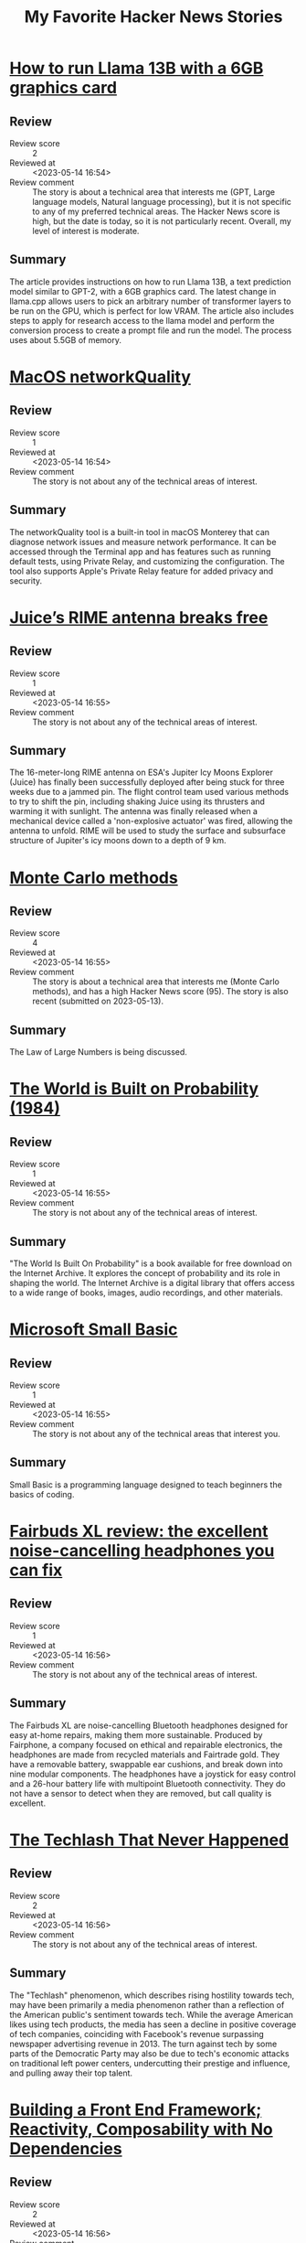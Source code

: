 #+title: My Favorite Hacker News Stories

* [[https://gist.github.com/rain-1/8cc12b4b334052a21af8029aa9c4fafc][How to run Llama 13B with a 6GB graphics card]]
  :PROPERTIES:
  :Title: How to run Llama 13B with a 6GB graphics card
  :Hacker_News_ID: 35937505
  :Posted_at: <2023-05-14 12:35>
  :Review_score: 2
  :Reviewed_at: <2023-05-14 16:54>
  :Review_comment: The story is about a technical area that interests me (GPT, Large language models, Natural language processing), but it is not specific to any of my preferred technical areas. The Hacker News score is high, but the date is today, so it is not particularly recent. Overall, my level of interest is moderate.
  :END:

** Review
- Review score :: 2
- Reviewed at :: <2023-05-14 16:54>
- Review comment :: The story is about a technical area that interests me (GPT, Large language models, Natural language processing), but it is not specific to any of my preferred technical areas. The Hacker News score is high, but the date is today, so it is not particularly recent. Overall, my level of interest is moderate.
** Summary
The article provides instructions on how to run Llama 13B, a text prediction model similar to GPT-2, with a 6GB graphics card. The latest change in llama.cpp allows users to pick an arbitrary number of transformer layers to be run on the GPU, which is perfect for low VRAM. The article also includes steps to apply for research access to the llama model and perform the conversion process to create a prompt file and run the model. The process uses about 5.5GB of memory.

* [[https://cyberhost.uk/the-hidden-macos-speedtest-tool-networkquality/][MacOS networkQuality]]
  :PROPERTIES:
  :Title: MacOS networkQuality
  :Hacker_News_ID: 35936999
  :Posted_at: <2023-05-14 10:45>
  :Review_score: 1
  :Reviewed_at: <2023-05-14 16:54>
  :Review_comment: The story is not about any of the technical areas of interest.
  :END:

** Review
- Review score :: 1
- Reviewed at :: <2023-05-14 16:54>
- Review comment :: The story is not about any of the technical areas of interest.
** Summary
The networkQuality tool is a built-in tool in macOS Monterey that can diagnose network issues and measure network performance. It can be accessed through the Terminal app and has features such as running default tests, using Private Relay, and customizing the configuration. The tool also supports Apple's Private Relay feature for added privacy and security.

* [[https://www.esa.int/Science_Exploration/Space_Science/Juice/Juice_s_RIME_antenna_breaks_free][Juice’s RIME antenna breaks free]]
  :PROPERTIES:
  :Title: Juice’s RIME antenna breaks free
  :Hacker_News_ID: 35938691
  :Posted_at: <2023-05-14 15:27>
  :Review_score: 1
  :Reviewed_at: <2023-05-14 16:55>
  :Review_comment: The story is not about any of the technical areas of interest.
  :END:

** Review
- Review score :: 1
- Reviewed at :: <2023-05-14 16:55>
- Review comment :: The story is not about any of the technical areas of interest.
** Summary
The 16-meter-long RIME antenna on ESA's Jupiter Icy Moons Explorer (Juice) has finally been successfully deployed after being stuck for three weeks due to a jammed pin. The flight control team used various methods to try to shift the pin, including shaking Juice using its thrusters and warming it with sunlight. The antenna was finally released when a mechanical device called a 'non-explosive actuator' was fired, allowing the antenna to unfold. RIME will be used to study the surface and subsurface structure of Jupiter's icy moons down to a depth of 9 km.

* [[https://easylang.dev/apps/tutorial_mcarlo.html][Monte Carlo methods]]
  :PROPERTIES:
  :Title: Monte Carlo methods
  :Hacker_News_ID: 35927627
  :Posted_at: <2023-05-13 12:15>
  :Review_score: 4
  :Reviewed_at: <2023-05-14 16:55>
  :Review_comment: The story is about a technical area that interests me (Monte Carlo methods), and has a high Hacker News score (95). The story is also recent (submitted on 2023-05-13).
  :END:

** Review
- Review score :: 4
- Reviewed at :: <2023-05-14 16:55>
- Review comment :: The story is about a technical area that interests me (Monte Carlo methods), and has a high Hacker News score (95). The story is also recent (submitted on 2023-05-13).
** Summary
The Law of Large Numbers is being discussed.

* [[https://archive.org/details/lev-tarasov-the-world-is-built-on-probability-mir-2023][The World is Built on Probability (1984)]]
  :PROPERTIES:
  :Title: The World is Built on Probability (1984)
  :Hacker_News_ID: 35937375
  :Posted_at: <2023-05-14 12:07>
  :Review_score: 1
  :Reviewed_at: <2023-05-14 16:55>
  :Review_comment: The story is not about any of the technical areas of interest.
  :END:

** Review
- Review score :: 1
- Reviewed at :: <2023-05-14 16:55>
- Review comment :: The story is not about any of the technical areas of interest.
** Summary
"The World Is Built On Probability" is a book available for free download on the Internet Archive. It explores the concept of probability and its role in shaping the world. The Internet Archive is a digital library that offers access to a wide range of books, images, audio recordings, and other materials.

* [[https://smallbasic-publicwebsite.azurewebsites.net/][Microsoft Small Basic]]
  :PROPERTIES:
  :Title: Microsoft Small Basic
  :Hacker_News_ID: 35926556
  :Posted_at: <2023-05-13 08:06>
  :Review_score: 1
  :Reviewed_at: <2023-05-14 16:55>
  :Review_comment: The story is not about any of the technical areas that interest you.
  :END:

** Review
- Review score :: 1
- Reviewed at :: <2023-05-14 16:55>
- Review comment :: The story is not about any of the technical areas that interest you.
** Summary
Small Basic is a programming language designed to teach beginners the basics of coding.

* [[https://www.theguardian.com/technology/2023/may/11/fairbuds-xl-review-noise-cancelling-headphones-fix-yourself-bluetooth][Fairbuds XL review: the excellent noise-cancelling headphones you can fix]]
  :PROPERTIES:
  :Title: Fairbuds XL review: the excellent noise-cancelling headphones you can fix
  :Hacker_News_ID: 35900369
  :Posted_at: <2023-05-11 10:50>
  :Review_score: 1
  :Reviewed_at: <2023-05-14 16:56>
  :Review_comment: The story is not about any of the technical areas of interest.
  :END:

** Review
- Review score :: 1
- Reviewed at :: <2023-05-14 16:56>
- Review comment :: The story is not about any of the technical areas of interest.
** Summary
The Fairbuds XL are noise-cancelling Bluetooth headphones designed for easy at-home repairs, making them more sustainable. Produced by Fairphone, a company focused on ethical and repairable electronics, the headphones are made from recycled materials and Fairtrade gold. They have a removable battery, swappable ear cushions, and break down into nine modular components. The headphones have a joystick for easy control and a 26-hour battery life with multipoint Bluetooth connectivity. They do not have a sensor to detect when they are removed, but call quality is excellent.

* [[https://eriktorenberg.substack.com/p/the-techlash-that-never-happened][The Techlash That Never Happened]]
  :PROPERTIES:
  :Title: The Techlash That Never Happened
  :Hacker_News_ID: 35939054
  :Posted_at: <2023-05-14 16:17>
  :Review_score: 2
  :Reviewed_at: <2023-05-14 16:56>
  :Review_comment: The story is not about any of the technical areas of interest.
  :END:

** Review
- Review score :: 2
- Reviewed at :: <2023-05-14 16:56>
- Review comment :: The story is not about any of the technical areas of interest.
** Summary
The "Techlash" phenomenon, which describes rising hostility towards tech, may have been primarily a media phenomenon rather than a reflection of the American public's sentiment towards tech. While the average American likes using tech products, the media has seen a decline in positive coverage of tech companies, coinciding with Facebook's revenue surpassing newspaper advertising revenue in 2013. The turn against tech by some parts of the Democratic Party may also be due to tech's economic attacks on traditional left power centers, undercutting their prestige and influence, and pulling away their top talent.

* [[https://18alan.space/posts/how-hard-is-it-to-build-a-frontend-framework.html][Building a Front End Framework; Reactivity, Composability with No Dependencies]]
  :PROPERTIES:
  :Title: Building a Front End Framework; Reactivity, Composability with No Dependencies
  :Hacker_News_ID: 35937464
  :Posted_at: <2023-05-14 12:26>
  :Review_score: 2
  :Reviewed_at: <2023-05-14 16:56>
  :Review_comment: The story is not about any of the technical areas that interest me.
  :END:

** Review
- Review score :: 2
- Reviewed at :: <2023-05-14 16:56>
- Review comment :: The story is not about any of the technical areas that interest me.
** Summary
The article discusses the benefits of using a frontend framework for reactivity and composability in web development. It explains how frameworks like Vue and React allow for easier manipulation of HTML and JavaScript code, and how reactivity and composability are achieved through these frameworks. The article also introduces the concept of Proxy objects in JavaScript, which can be used to listen for changes in data and update the UI automatically. The author suggests that modern Web APIs can achieve these benefits without the need for complex frameworks and dependencies.

* [[https://news.northwestern.edu/stories/2023/05/chemotherapy-drug-reaches-brain-in-humans-for-first-time/][Chemotherapy drug reaches brain tumors using novel ultrasound technology]]
  :PROPERTIES:
  :Title: Chemotherapy drug reaches brain tumors using novel ultrasound technology
  :Hacker_News_ID: 35937196
  :Posted_at: <2023-05-14 11:32>
  :Review_score: 1
  :Reviewed_at: <2023-05-14 16:57>
  :Review_comment: The story is not about any of the technical areas of interest.
  :END:

** Review
- Review score :: 1
- Reviewed at :: <2023-05-14 16:57>
- Review comment :: The story is not about any of the technical areas of interest.
** Summary
Northwestern Medicine scientists have used a novel, skull-implantable ultrasound device to open the blood-brain barrier and repeatedly permeate large, critical regions of the human brain to deliver chemotherapy that was injected intravenously. The four-minute procedure to open the blood-brain barrier is performed with the patient awake, and patients go home after a few hours. The results show the treatment is safe and well tolerated, with some patients getting up to six cycles of treatment. This is the first study to successfully quantify the effect of ultrasound-based blood-brain barrier opening on the concentrations of chemotherapy in the human brain.

* [[https://www.arewesixelyet.com/][Are We Sixel Yet]]
  :PROPERTIES:
  :Title: Are We Sixel Yet
  :Hacker_News_ID: 35936331
  :Posted_at: <2023-05-14 08:23>
  :Review_score: 1
  :Reviewed_at: <2023-05-14 16:57>
  :Review_comment: The story is not about any of the technical areas of interest.
  :END:

** Review
- Review score :: 1
- Reviewed at :: <2023-05-14 16:57>
- Review comment :: The story is not about any of the technical areas of interest.
** Summary
The website "Are We Sixel Yet?" lists the support for the SIXEL graphics format across various terminal emulators. SIXEL allows the terminal to display bitmap graphics. The site provides information on how to determine SIXEL support for a terminal and lists the status of support for various emulators, including Alacritty, Black Box, ConEmu, and more. Some emulators are unsupported, while others require patches or updates to enable SIXEL support.

* [[https://viterbischool.usc.edu/news/2017/03/viterbi-algorithm-50/][The Viterbi Algorithm at 50 (2017)]]
  :PROPERTIES:
  :Title: The Viterbi Algorithm at 50 (2017)
  :Hacker_News_ID: 35897851
  :Posted_at: <2023-05-11 05:14>
  :Review_score: 1
  :Reviewed_at: <2023-05-14 16:57>
  :Review_comment: The story is not about any of the technical areas that interest me.
  :END:

** Review
- Review score :: 1
- Reviewed at :: <2023-05-14 16:57>
- Review comment :: The story is not about any of the technical areas that interest me.
** Summary
The server is denying access to the requested resource.

* [[https://dept-info.labri.fr/~strandh/Teaching/MTP/Common/David-Lamkins/cover.html][Successful Lisp: How to Understand and Use Common Lisp (2005)]]
  :PROPERTIES:
  :Title: Successful Lisp: How to Understand and Use Common Lisp (2005)
  :Hacker_News_ID: 35936463
  :Posted_at: <2023-05-14 08:51>
  :Review_score: 5
  :Reviewed_at: <2023-05-14 16:57>
  :Review_comment: The story is about Lisp, which is a technical area of interest. The Hacker News score is high (108), indicating that it is a popular and well-received article. Although the story was submitted in 2023, it is about a book published in 2005, which may be less relevant to current developments in Lisp. However, the content of the book may still be valuable for learning and understanding Common Lisp.
  :END:

** Review
- Review score :: 5
- Reviewed at :: <2023-05-14 16:57>
- Review comment :: The story is about Lisp, which is a technical area of interest. The Hacker News score is high (108), indicating that it is a popular and well-received article. Although the story was submitted in 2023, it is about a book published in 2005, which may be less relevant to current developments in Lisp. However, the content of the book may still be valuable for learning and understanding Common Lisp.
** Summary
"Successful Lisp" is a book that provides an overview of Common Lisp for working programmers, introducing key concepts in an easy-to-read format and describing the format, typical use, and possible drawbacks of all important Lisp constructs. It also provides practical advice for the construction of Common Lisp programs, shows examples of how Common Lisp is best used, and illustrates and compares features of the most popular Common Lisp systems on desktop computers. The book includes discussion and examples of advanced constructs for iteration, error handling, object-oriented programming, graphical user interfaces, and threading, and supplements Common Lisp reference books and manuals with useful hands-on techniques. The author is David B. Lamkins, and the book is copyrighted and may not be reproduced without his written consent. Online distribution is restricted to the author's site.

* [[https://www.atlasobscura.com/articles/dodecahedrons-roman-empire][The Mysterious Dodecahedrons of the Roman Empire]]
  :PROPERTIES:
  :Title: The Mysterious Dodecahedrons of the Roman Empire
  :Hacker_News_ID: 35937540
  :Posted_at: <2023-05-14 12:43>
  :Review_score: 1
  :Reviewed_at: <2023-05-14 16:57>
  :Review_comment: The story is not about any of the technical areas of interest.
  :END:

** Review
- Review score :: 1
- Reviewed at :: <2023-05-14 16:57>
- Review comment :: The story is not about any of the technical areas of interest.
** Summary
The article discusses the mysterious dodecahedrons of the Roman Empire, which were first discovered centuries ago and their purpose is still unknown. The article includes a photo of one of the dodecahedrons found in Avenches, Switzerland.

* [[https://people.skolelinux.org/pere/blog/OpenSnitch_in_Debian_ready_for_prime_time.html][OpenSnitch in Debian ready for prime time]]
  :PROPERTIES:
  :Title: OpenSnitch in Debian ready for prime time
  :Hacker_News_ID: 35936044
  :Posted_at: <2023-05-14 07:18>
  :Review_score: 2
  :Reviewed_at: <2023-05-14 16:58>
  :Review_comment: The story is about a technical area that interests me (Python), but it is not directly related to any of my other areas of interest. The Hacker News score is high, but the story is not very recent.
  :END:

** Review
- Review score :: 2
- Reviewed at :: <2023-05-14 16:58>
- Review comment :: The story is about a technical area that interests me (Python), but it is not directly related to any of my other areas of interest. The Hacker News score is high, but the story is not very recent.
** Summary
The interactive application firewall OpenSnitch package in Debian is now ready for use after some delays due to missing packages. The latest fixes are now available for Debian Bookworm, and a bug in the package dependencies has been fixed. The package is still unable to build its eBPF module within Debian, but it has already proven its worth in discovering surprising connections from programs believed to work offline. Users can test the package by installing it with "apt install opensnitch" in Bookworm. Bitcoin donations are accepted for support.

* [[https://www.tavus.io/careers][Tavus (YC S21) is hiring ML and full stack engineers]]
  :PROPERTIES:
  :Title: Tavus (YC S21) is hiring ML and full stack engineers
  :Hacker_News_ID: 35937338
  :Posted_at: <2023-05-14 12:00>
  :Review_score: 1
  :Reviewed_at: <2023-05-14 16:58>
  :Review_comment: The story does not provide any information about the technical areas of interest.
  :END:

** Review
- Review score :: 1
- Reviewed at :: <2023-05-14 16:58>
- Review comment :: The story does not provide any information about the technical areas of interest.
** Summary
Tavus, a young and fast-growing company backed by Y Combinator and Sequoia Capital, has raised $6.1 million. The company is looking for talented individuals who share their core principles of learning, collaboration, transparency, experimentation, and drive. Tavus offers comprehensive medical, dental, and vision coverage, unlimited paid time off, flexible working styles, and a yearly stipend for learning materials. They prioritize action and efficiency, put people first, are data-driven, and customer-obsessed. Tavus leverages AI to foster deeper, more personal connections between people.

* [[https://blog.aurynn.com/2015/12/16-contempt-culture][Contempt Culture (2015)]]
  :PROPERTIES:
  :Title: Contempt Culture (2015)
  :Hacker_News_ID: 35935499
  :Posted_at: <2023-05-14 05:14>
  :Review_score: 1
  :Reviewed_at: <2023-05-14 16:58>
  :Review_comment: The story is not about any of the technical areas of interest.
  :END:

** Review
- Review score :: 1
- Reviewed at :: <2023-05-14 16:58>
- Review comment :: The story is not about any of the technical areas of interest.
** Summary
The author reflects on their past behavior of being highly critical of other programming languages and developers, perpetuating a culture of contempt in the tech industry. They were called out on their behavior and realized the harm it caused to those from minority backgrounds. The author acknowledges that intent does not excuse the harm caused and that perpetuating contempt was a means of acquiring credibility and avoiding difficult introspection. They urge for a change in the culture of the tech industry to be more inclusive and accepting of diverse backgrounds and narratives.

* [[https://rome.tools/blog/2023/05/10/rome12_1/][Rome v12.1: a Rust-based linter formatter for TypeScript, JSX and JSON]]
  :PROPERTIES:
  :Title: Rome v12.1: a Rust-based linter formatter for TypeScript, JSX and JSON
  :Hacker_News_ID: 35929195
  :Posted_at: <2023-05-13 15:18>
  :Review_score: 2
  :Reviewed_at: <2023-05-14 16:58>
  :Review_comment: The story is not about any of the technical areas that interest you.
  :END:

** Review
- Review score :: 2
- Reviewed at :: <2023-05-14 16:58>
- Review comment :: The story is not about any of the technical areas that interest you.
** Summary
Rome v12.1.0 brings support for Stage 3 decorators, VCS integration, new lint rules, and a CLI library update. The release includes many new and promoted rules, and a new feature to check code via standard input. The update also includes a new help prompt and a new command to migrate configuration files in case of future breaking changes. Users can upgrade Rome by running a command or installing the VS Code extension.

* [[https://thesystemsthinker.com/moving-from-blame-to-accountability/][Moving from Blame to Accountability]]
  :PROPERTIES:
  :Title: Moving from Blame to Accountability
  :Hacker_News_ID: 35936865
  :Posted_at: <2023-05-14 10:13>
  :Review_score: 1
  :Reviewed_at: <2023-05-14 16:59>
  :Review_comment: The story is not about any of the technical areas of interest.
  :END:

** Review
- Review score :: 1
- Reviewed at :: <2023-05-14 16:59>
- Review comment :: The story is not about any of the technical areas of interest.
** Summary
The server is denying access to the requested resource.

* [[https://robotsinplainenglish.com/e/2023-04-23-aaba-obit.html][My dad built a cool thing but never boasted about it]]
  :PROPERTIES:
  :Title: My dad built a cool thing but never boasted about it
  :Hacker_News_ID: 35934903
  :Posted_at: <2023-05-14 02:48>
  :Review_score: 1
  :Reviewed_at: <2023-05-14 16:59>
  :Review_comment: The story is not about any of the technical areas of interest.
  :END:

** Review
- Review score :: 1
- Reviewed at :: <2023-05-14 16:59>
- Review comment :: The story is not about any of the technical areas of interest.
** Summary
The author's father passed away in India and they remember him as an old-school father who enjoyed magic tricks and mathematical puzzles. He was a Bombay Sapper in the Indian army and was involved in the Bangladesh Liberation War as part of the 268 Engineer Regiment. He helped rebuild a bridge that had been destroyed by the Pakistani defenders and designed a distribution beam girder to support it.

* [[https://chipsandcheese.com/2021/07/13/arm-or-x86-isa-doesnt-matter/][ARM or x86? ISA Doesn’t Matter (2021)]]
  :PROPERTIES:
  :Title: ARM or x86? ISA Doesn’t Matter (2021)
  :Hacker_News_ID: 35941183
  :Posted_at: <2023-05-14 20:38>
  :Review_score: 2
  :Reviewed_at: <2023-05-15 00:29>
  :Review_comment: The story is not about any of the technical areas of interest.
  :END:

** Review
- Review score :: 2
- Reviewed at :: <2023-05-15 00:29>
- Review comment :: The story is not about any of the technical areas of interest.
** Summary
The article argues that the instruction set architecture (ISA) of a CPU, whether it is ARM or x86, is not a significant factor in determining performance. Instead, the design of the CPU and its ability to efficiently process data and predict instructions is what matters. The article cites research and comments from experts to support this claim and notes that both ARM and x86 CPUs can be optimized for either low power or high performance.

* [[https://www.nature.com/articles/s41477-023-01412-1][Human activities drive long-term old trees in human-dominated landscapes]]
  :PROPERTIES:
  :Title: Human activities drive long-term old trees in human-dominated landscapes
  :Hacker_News_ID: 35941892
  :Posted_at: <2023-05-14 22:23>
  :Review_score: 1
  :Reviewed_at: <2023-05-15 00:29>
  :Review_comment: The story is not about any of the technical areas of interest.
  :END:

** Review
- Review score :: 1
- Reviewed at :: <2023-05-15 00:29>
- Review comment :: The story is not about any of the technical areas of interest.
** Summary
A study using data from China has found that species with greater potential height, smaller leaf size, and diverse human utilization attributes have the highest probability of long-term persistence as old trees in human-dominated landscapes. The study also revealed that the persistence probabilities of human-associated species were relatively high in intensively cultivated areas, while the persistence probabilities of spontaneous species were relatively high in mountainous areas or regions inhabited by ethnic minorities. The study highlights the potential impacts of human activities on the long-term persistence of trees and the associated shifts in species composition in human-dominated landscapes.

* [[https://archive.org/details/htewypc][How to Entertain with Your Pocket Calculator (1975)]]
  :PROPERTIES:
  :Title: How to Entertain with Your Pocket Calculator (1975)
  :Hacker_News_ID: 35941315
  :Posted_at: <2023-05-14 21:00>
  :Review_score: 1
  :Reviewed_at: <2023-05-15 00:30>
  :Review_comment: The story is not about any of the technical areas of interest and is from 1975, which is not recent.
  :END:

** Review
- Review score :: 1
- Reviewed at :: <2023-05-15 00:30>
- Review comment :: The story is not about any of the technical areas of interest and is from 1975, which is not recent.
** Summary
The Internet Archive offers a free download and streaming of the book "How To Entertain With Your Pocket Calculator" by Oleg D. JefMenko, which provides tips and tricks for using a calculator for entertainment purposes. The book is available in digital format and can be accessed through the Internet Archive website.

* [[https://apnews.com/article/offgrid-solar-electrification-indonesia-0991d77d68f879c4daa12e7d3dfd97ee][Off-grid solar brings light, time and income to remotest villages]]
  :PROPERTIES:
  :Title: Off-grid solar brings light, time and income to remotest villages
  :Hacker_News_ID: 35941200
  :Posted_at: <2023-05-14 20:40>
  :Review_score: 1
  :Reviewed_at: <2023-05-15 00:30>
  :Review_comment: The story is not about any of the technical areas of interest.
  :END:

** Review
- Review score :: 1
- Reviewed at :: <2023-05-15 00:30>
- Review comment :: The story is not about any of the technical areas of interest.
** Summary
Off-grid solar systems are bringing limited access to electricity to remote villages in Indonesia, providing more hours in the day, more income, and more social gatherings. Before electricity came to these villages, the day ended when the sun went down, but now villagers can continue their work and children can study at night. Hundreds of millions of people globally lack access to electricity, and off-grid solar programs could be replicated across Indonesia to bring renewable energy to remote communities. Grassroots organizations are helping to provide imported home solar systems, which can power light bulbs and charge cellphones, for monthly payments.

* [[https://plato.stanford.edu/entries/logic-combinatory/][Combinatory Logic]]
  :PROPERTIES:
  :Title: Combinatory Logic
  :Hacker_News_ID: 35941979
  :Posted_at: <2023-05-14 22:37>
  :Review_score: 2
  :Reviewed_at: <2023-05-15 00:30>
  :Review_comment: The story is about a technical area that interests me (Lisp), but the Hacker News score is relatively low and the story is not recent (published in 2020).
  :END:

** Review
- Review score :: 2
- Reviewed at :: <2023-05-15 00:30>
- Review comment :: The story is about a technical area that interests me (Lisp), but the Hacker News score is relatively low and the story is not recent (published in 2020).
** Summary
Combinatory logic is a logical theory that simplifies the problem of substitution by using combinators to eliminate bound variables. It has applications in computer science and mathematics, and can formalize recursive functions and arithmetic. Combinatory logic is also connected to nonclassical logics via typing and can emulate lambda-abstraction. It is susceptible to Gödel-type incompleteness theorems and is an archetypical term rewriting system.

* [[https://j3s.sh/thought/vore-a-new-rss-feed-reader.html][Vore: A new RSS feed reader]]
  :PROPERTIES:
  :Title: Vore: A new RSS feed reader
  :Hacker_News_ID: 35941533
  :Posted_at: <2023-05-14 21:35>
  :Review_score: 1
  :Reviewed_at: <2023-05-15 00:30>
  :Review_comment: The story is not about any of the technical areas of interest.
  :END:

** Review
- Review score :: 1
- Reviewed at :: <2023-05-15 00:30>
- Review comment :: The story is not about any of the technical areas of interest.
** Summary
Jes has created a new RSS/Atom feed reader called Vore, which allows users to subscribe to feeds and displays their posts in a chronological list. The user experience was prioritized, with only one user input and no tagging. Vore has no OS dependencies and uses minimalistic dependencies. The public Vore instance has already seen 114 users, and Jes plans to maintain it indefinitely for free.

* [[https://xstate.js.org/docs/][JavaScript State Machines and Statecharts]]
  :PROPERTIES:
  :Title: JavaScript State Machines and Statecharts
  :Hacker_News_ID: 35941749
  :Posted_at: <2023-05-14 22:05>
  :Review_score: 1
  :Reviewed_at: <2023-05-15 00:30>
  :Review_comment: The story is not about any of the technical areas that interest you.
  :END:

** Review
- Review score :: 1
- Reviewed at :: <2023-05-15 00:30>
- Review comment :: The story is not about any of the technical areas that interest you.
** Summary
XState is a JavaScript and TypeScript library for creating finite state machines and statecharts for modern web applications. It adheres to the SCXML specification and offers a range of packages, templates, and examples. The library can be used with React, Vue, Svelte, and Solid, and includes a visualizer for modeling and inspecting statecharts. Statecharts are a formalism for modeling stateful, reactive systems, and XState offers a declarative way to describe application behavior.

* [[http://www.catb.org/~esr/writings/cathedral-bazaar/cathedral-bazaar/][The Cathedral and the Bazaar (1999)]]
  :PROPERTIES:
  :Title: The Cathedral and the Bazaar (1999)
  :Hacker_News_ID: 35939383
  :Posted_at: <2023-05-14 17:01>
  :Review_score: 1
  :Reviewed_at: <2023-05-15 00:30>
  :Review_comment: The story is not about any of the technical areas that interest you.
  :END:

** Review
- Review score :: 1
- Reviewed at :: <2023-05-15 00:30>
- Review comment :: The story is not about any of the technical areas that interest you.
** Summary
"The Cathedral and the Bazaar" is an essay by Eric Steven Raymond that analyzes the success of the open-source project, fetchmail, and compares the "cathedral" model of software development with the "bazaar" model used in the Linux world. Raymond argues that the bazaar model, which involves releasing early and often and allowing many developers to contribute, is more effective at debugging software. He concludes that "Given enough eyeballs, all bugs are shallow" and explores the implications of this insight for the future of software development.

* [[https://simonwillison.net/2023/Apr/25/dual-llm-pattern/][The Dual LLM pattern for building AI assistants that can resist prompt injection]]
  :PROPERTIES:
  :Title: The Dual LLM pattern for building AI assistants that can resist prompt injection
  :Hacker_News_ID: 35925758
  :Posted_at: <2023-05-13 05:08>
  :Review_score: 5
  :Reviewed_at: <2023-05-15 00:30>
  :Review_comment: The story is about several technical areas that interest you, including GPT, Large language models, Prompt, and Natural language processing. The Hacker News score is high (73), indicating that it is a popular and well-received article. The story was submitted recently (May 13, 2023), which increases the level of interest.
  :END:

** Review
- Review score :: 5
- Reviewed at :: <2023-05-15 00:30>
- Review comment :: The story is about several technical areas that interest you, including GPT, Large language models, Prompt, and Natural language processing. The Hacker News score is high (73), indicating that it is a popular and well-received article. The story was submitted recently (May 13, 2023), which increases the level of interest.
** Summary
The Dual LLM pattern is proposed as a solution to the prompt injection class of security vulnerabilities in AI assistants. The article discusses the use of tools by Large Language Models (LLMs) and the categories of attack that need to be addressed. The proposed solution involves creating two LLMs, one with privileged access to tools and the other quarantined from them. However, the article warns that social engineering attacks can still be a vulnerability and that gating actions on human approval may not be effective.

* [[https://github.com/melisgl/mgl][MGL: Common Lisp machine learning library]]
  :PROPERTIES:
  :Title: MGL: Common Lisp machine learning library
  :Hacker_News_ID: 35927790
  :Posted_at: <2023-05-13 12:38>
  :Review_score: 5
  :Reviewed_at: <2023-05-15 00:31>
  :Review_comment: The story is about a technical area that interests me (Lisp), has a high Hacker News score (152), and was submitted recently (2023-05-13).
  :END:

** Review
- Review score :: 5
- Reviewed at :: <2023-05-15 00:31>
- Review comment :: The story is about a technical area that interests me (Lisp), has a high Hacker News score (152), and was submitted recently (2023-05-13).
** Summary
The GitHub repository "melisgl/mgl" is a Common Lisp machine learning library with 369 stars and 32 forks. It is licensed under the MIT license and has 5 issues and 0 pull requests. The commit does not belong to any branch on the repository. GitHub offers various features such as code review, code changes management, and collaboration outside of code. They also offer solutions for enterprise, teams, startups, and education. GitHub sponsors fund open source developers and The ReadME Project offers community articles.

* [[https://groups.google.com/g/eunet.politics/c/LbrVEM7zp-Y/m/ae_hhAk9jd8J][Fall of the Berlin Wall on Usenet (1989)]]
  :PROPERTIES:
  :Title: Fall of the Berlin Wall on Usenet (1989)
  :Hacker_News_ID: 35937637
  :Posted_at: <2023-05-14 13:01>
  :Review_score: 1
  :Reviewed_at: <2023-05-15 00:31>
  :Review_comment: The story is not about any of the technical areas of interest.
  :END:

** Review
- Review score :: 1
- Reviewed at :: <2023-05-15 00:31>
- Review comment :: The story is not about any of the technical areas of interest.
** Summary
A group conversation from November 1989 discussing the fall of the Berlin Wall and the historic events that followed. Members of the group express their congratulations to the people of Germany and discuss the potential for reunification. Some members express concern about the lack of objectivism debates in the group.

* [[https://github.com/ulrischa/badger_server_display][Pimoroni Badger W display server]]
  :PROPERTIES:
  :Title: Pimoroni Badger W display server
  :Hacker_News_ID: 35941436
  :Posted_at: <2023-05-14 21:21>
  :Review_score: 1
  :Reviewed_at: <2023-05-15 00:31>
  :Review_comment: The story is not about any of the technical areas that interest you.
  :END:

** Review
- Review score :: 1
- Reviewed at :: <2023-05-15 00:31>
- Review comment :: The story is not about any of the technical areas that interest you.
** Summary
The GitHub repository ulrischa/badger_server_display contains code for a server display project. The repository offers various features such as automation, package hosting, vulnerability detection, and code review. The repository is public and has 6 stars and 0 forks. The commit does not belong to any branch on the repository.

* [[https://en.wikipedia.org/wiki/Arthropod_head_problem][Arthropod head problem]]
  :PROPERTIES:
  :Title: Arthropod head problem
  :Hacker_News_ID: 35927588
  :Posted_at: <2023-05-13 12:09>
  :Review_score: 1
  :Reviewed_at: <2023-05-15 00:31>
  :Review_comment: The story is not about any of the technical areas of interest.
  :END:

** Review
- Review score :: 1
- Reviewed at :: <2023-05-15 00:31>
- Review comment :: The story is not about any of the technical areas of interest.
** Summary
The Arthropod head problem is a long-standing dispute in zoology concerning the segmental composition of the heads of various arthropod groups and how they are evolutionarily related to each other. The dispute has historically centered on the exact make-up of the insect head but has been widened to include other living arthropods and fossil forms. The topic has been based on insect embryology, but in recent years, a great deal of developmental molecular data has become available. The precise nature of the labrum and the pre-oral region of arthropods remains highly controversial.

* [[https://en.wikipedia.org/wiki/Cybernetic_Culture_Research_Unit][Cybernetic Culture Research Unit]]
  :PROPERTIES:
  :Title: Cybernetic Culture Research Unit
  :Hacker_News_ID: 35927197
  :Posted_at: <2023-05-13 10:51>
  :Review_score: 1
  :Reviewed_at: <2023-05-15 00:31>
  :Review_comment: The story is not about any of the technical areas that interest me.
  :END:

** Review
- Review score :: 1
- Reviewed at :: <2023-05-15 00:31>
- Review comment :: The story is not about any of the technical areas that interest me.
** Summary
The Cybernetic Culture Research Unit (CCRU) was an experimental cultural theorist collective formed in 1995 at Warwick University, England. Their work combined elements of cyberpunk and Gothic horror with critical theory, esotericism, numerology, and demonology. They were known for their concept of hyperstition, which involved the experimental science of self-fulfilling prophecies. The CCRU drew inspiration from various sources, including Gilles Deleuze and Félix Guattari's Anti-Oedipus and A Thousand Plateaus, H. P. Lovecraft, William Gibson, J. G. Ballard, and Carl Jung. The CCRU dissolved in 2003 and was never a sanctioned academic project, according to Warwick University.

* [[https://en.wikipedia.org/wiki/Pfeilstorch][Pfeilstorch]]
  :PROPERTIES:
  :Title: Pfeilstorch
  :Hacker_News_ID: 35939816
  :Posted_at: <2023-05-14 17:49>
  :Review_score: 1
  :Reviewed_at: <2023-05-15 00:31>
  :Review_comment: The story is not about any of the technical areas of interest.
  :END:

** Review
- Review score :: 1
- Reviewed at :: <2023-05-15 00:31>
- Review comment :: The story is not about any of the technical areas of interest.
** Summary
The Pfeilstorch, or "arrow stork," is a stork that has been injured by an arrow while wintering in Africa and returns to Europe with the arrow still stuck in its body. The first and most famous Pfeilstorch was found in 1822 near the German village of Klütz, carrying a spear from central Africa in its neck. This discovery was crucial in understanding the migration of European birds, as before migration was understood, people struggled to explain the sudden annual disappearance of birds like the white stork and barn swallow. The Rostocker Pfeilstorch in particular proved that birds migrate long distances to wintering grounds. As of 2003, about 25 Pfeilstörche have been documented in Germany.
